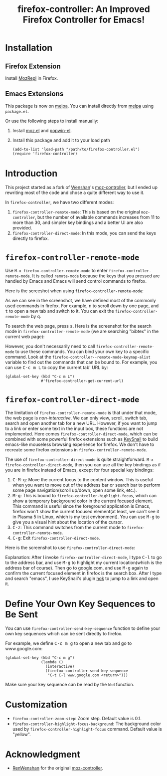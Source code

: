 #+TITLE: firefox-controller: An Improved Firefox Controller for Emacs!
[[http://melpa.org/#/firefox-controller][file:http://melpa.org/packages/firefox-controller-badge.svg]]
[[http://stable.melpa.org/#/firefox-controller][file:http://stable.melpa.org/packages/firefox-controller-badge.svg]]

* Installation
** Firefox Extension
   Install [[https://addons.mozilla.org/en-US/firefox/addon/mozrepl/][MozRepl]] in Firefox.
** Emacs Extensions
   This package is now on [[http://melpa.org/][melpa]]. You can install directly from [[http://melpa.org/][melpa]] using
   =package.el=.

   Or use the following steps to install manually:
   1. Install [[https://github.com/bard/mozrepl/wiki/Emacs-integration][moz.el]] and [[https://github.com/m2ym/popwin-el][popwin-el]].
   2. Install this package and add it to your load path
      : (add-to-list 'load-path "/path/to/firefox-controller.el")
      : (require 'firefox-controller)

* Introduction
This project started as a fork of [[https://github.com/RenWenshan][Wenshan]]'s [[https://github.com/RenWenshan/emacs-moz-controller][moz-controller]], but I ended up
rewriting most of the code and chose a quite different way to use it.

In =firefox-controller=, we have two different modes:
1. =firefox-controller-remote-mode=: This is based on the original
   =moz-controller=, but the number of available commands increases from 11 to
   more than 30, and simpler key bindings and a better UI are also provided.
2. =firefox-controller-direct-mode=: In this mode, you can send the keys
   directly to firefox.

* =firefox-controller-remote-mode=
Use =M-x firefox-controller-remote-mode= to enter
=firefox-controller-remote-mode=. It is called =remote-mode= because the keys
that you pressed are handled by Emacs and Emacs will send control commands to
firefox.

Here is the screeshot when using =firefox-controller-remote-mode=:
[[./screenshots/remote-mode.png]]

As we can see in the screenshot, we have defined most of the commonly used
commands in firefox. For example, @@html:<kbd>@@n@@html:</kbd>@@ to scroll down
by one page, and @@html:<kbd>@@t@@html:</kbd>@@ to open a new tab and switch to
it. You can exit the =firefox-controller-remote-mode= by
@@html:<kbd>@@q@@html:</kbd>@@.

To search the web page, press @@html:<kbd>@@s@@html:</kbd>@@. Here is the
screenshot for the search mode in =firefox-controller-remote-mode= (we are
searching "bibtex" in the current web page): [[./screenshots/search-mode.png]]

However, you don't necessarily need to call =firefox-controller-remote-mode= to
use these commands. You can bind your own key to a specific command. Look at the
=firefox-controller--remote-mode-keymap-alist= variable to find out the commands
that can be bound to. For example, you can use @@html:<kbd>@@C-c m
L@@html:</kbd>@@ to copy the current tab' URL by:
#+BEGIN_SRC elisp
(global-set-key (kbd "C-c m L")
                #'firefox-controller-get-current-url)
#+END_SRC

* =firefox-controller-direct-mode=
The limitation of =firefox-controller-remote-mode= is that under that mode, the
web page is /non-interactive/. We can only view, scroll, switch tab, search and
open another tab for a new URL. However, if you want to jump to a link or enter
some text in the input box, these functions are not implemented. Here comes
=firefox-controller-direct-mode=, which can be combined with some powerful
firefox extensions such as [[https://github.com/mooz/keysnail][KeySnail]] to build emacs-like mouseless browsing
experience for firefox. We don't have to recreate some firefox extensions in
=firefox-controller-remote-mode=.

The use of =firefox-controller-direct-mode= is quite straightforward. =M-x
firefox-controller-direct-mode=, then you can use all the key bindings as if you
are in firefox instead of Emacs, except for four special key bindings:
1. @@html:<kbd>@@C-M-g@@html:</kbd>@@: Move the current focus to the content
   window. This is useful when you want to move out of the address bar or search
   bar to perform some page navigation(scroll up/down, open some link, etc.).
2. @@html:<kbd>@@M-g@@html:</kbd>@@: This is bound to
   =firefox-controller-highlight-focus=, which can show a temporary background
   color in the current focused element. This command is useful since the
   foreground application is Emacs, firefox won't show the current focused
   element(at least, we can't see it in Plasma 5 in Linux, which is my test
   environment). You can use @@html:<kbd>@@M-g@@html:</kbd>@@ to give you a
   visual hint about the location of the cursor.
3. @@html:<kbd>@@C-z@@html:</kbd>@@: This command switches from the current mode
   to =firefox-controller-remote-mode=.
4. @@html:<kbd>@@C-g@@html:</kbd>@@: Exit =firefox-controller-direct-mode=.

Here is the screenshot to use =firefox-controller-direct-mode=:
[[./screenshots/direct-mode.gif]]

Explanation: After I invoke =firefox-controller-direct-mode=, I type
@@html:<kbd>@@C-l@@html:</kbd>@@ to go to the address bar, and use
@@html:<kbd>@@M-g@@html:</kbd>@@ to highlight my current location(which is the
address bar of course). Then go to google.com, and use
@@html:<kbd>@@M-g@@html:</kbd>@@ again to confirm the current focused element in
firefox is the search box. After I type and search "emacs", I use KeySnail's
plugin [[https://github.com/mooz/keysnail/raw/master/plugins/hok.ks.js][hok]] to jump to a link and open it.

* Define Your Own Key Sequences to Be Sent
  You can use =firefox-controller-send-key-sequence= function to define your
  own key sequences which can be sent directly to firefox.

  For example, we define @@html:<kbd>@@C-c m g@@html:</kbd>@@ to open a new tab
  and go to www.google.com:
  #+BEGIN_SRC elisp
  (global-set-key (kbd "C-c m g")
                  (lambda ()
                    (interactive)
                    (firefox-controller-send-key-sequence
                     "C-t C-l www.google.com <return>")))
  #+END_SRC

   Make sure your key sequence can be read by the =kbd= function.

* Customization
  - =firefox-controller-zoom-step=: Zoom step. Default value is 0.1.
  - =firefox-controller-highlight-focus-background=: The background color used by
    =firefox-controller-highlight-focus= command. Default value is "yellow".

* Acknowledgment
  - [[https://github.com/RenWenshan/][RenWenshan]] for the original [[https://github.com/RenWenshan/emacs-moz-controller][moz-controller]].
